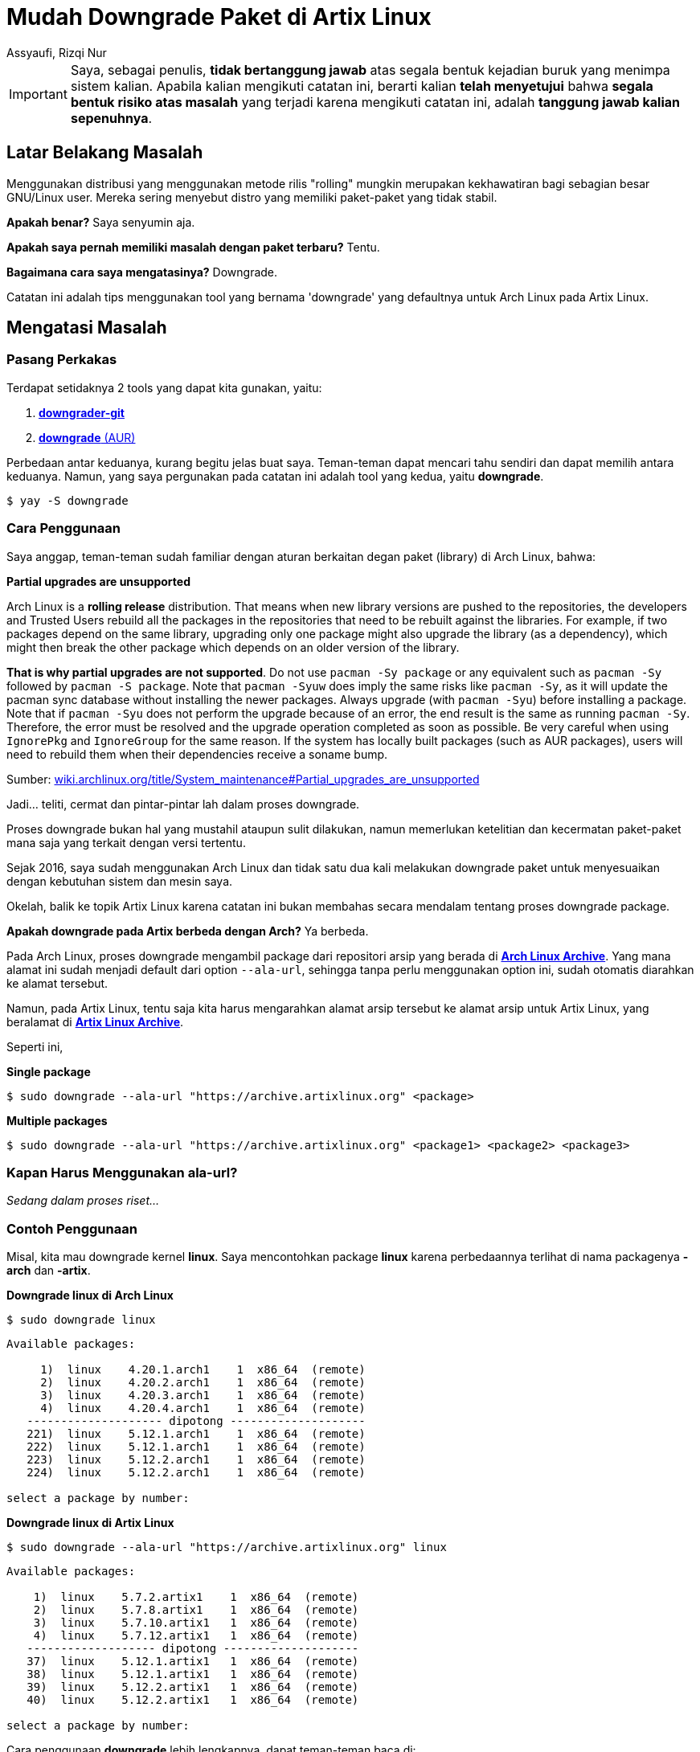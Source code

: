 = Mudah Downgrade Paket di Artix Linux
Assyaufi, Rizqi Nur
:page-email: bandithijo@gmail.com
:page-navtitle: Mudah Downgrade Paket di Artix Linux.
:page-excerpt: Menggunakan distribusi yang menggunakan metode rilis 'rolling' mungkin merupakan kekhawatiran bagi sebagian besar GNU/Linux user. Mereka sering menyebut distro yang memiliki paket-paket yang tidak stabil. Apakah benar? Saya senyumin aja. Apakah saya pernah memiliki masalah dengan paket terbaru? Tentu. Bagaimana cara saya mengatasinya? Downgrade. Catatan ini adalah tips menggunakan tool yang bernama 'downgrade' yang defaultnya untuk Arch Linux pada Artix Linux.
:page-permalink: /blog/:title
:page-categories: blog
:page-tags: [artixlinux]
:page-liquid:
:page-published: true

IMPORTANT: Saya, sebagai penulis, *tidak bertanggung jawab* atas segala bentuk kejadian buruk yang menimpa sistem kalian.
Apabila kalian mengikuti catatan ini, berarti kalian *telah menyetujui* bahwa *segala bentuk risiko atas masalah* yang terjadi karena mengikuti catatan ini, adalah *tanggung jawab kalian sepenuhnya*.

== Latar Belakang Masalah

Menggunakan distribusi yang menggunakan metode rilis "rolling" mungkin merupakan kekhawatiran bagi sebagian besar GNU/Linux user. Mereka sering menyebut distro yang memiliki paket-paket yang tidak stabil.

*Apakah benar?* Saya senyumin aja.

*Apakah saya pernah memiliki masalah dengan paket terbaru?* Tentu.

*Bagaimana cara saya mengatasinya?* Downgrade.

Catatan ini adalah tips menggunakan tool yang bernama 'downgrade' yang defaultnya untuk Arch Linux pada Artix Linux.

== Mengatasi Masalah

=== Pasang Perkakas

Terdapat setidaknya 2 tools yang dapat kita gunakan, yaitu:

. link:https://aur.archlinux.org/packages/downgrader-git/[*downgrader-git*^]

. link:https://aur.archlinux.org/packages/downgrade/[*downgrade* (AUR)^]

Perbedaan antar keduanya, kurang begitu jelas buat saya. Teman-teman dapat mencari tahu sendiri dan dapat memilih antara keduanya. Namun, yang saya pergunakan pada catatan ini adalah tool yang kedua, yaitu *downgrade*.

[source,console]
----
$ yay -S downgrade
----

=== Cara Penggunaan

Saya anggap, teman-teman sudah familiar dengan aturan berkaitan degan paket (library) di Arch Linux, bahwa:

====
*Partial upgrades are unsupported*

Arch Linux is a *rolling release* distribution. That means when new library versions are pushed to the repositories, the developers and Trusted Users rebuild all the packages in the repositories that need to be rebuilt against the libraries. For example, if two packages depend on the same library, upgrading only one package might also upgrade the library (as a dependency), which might then break the other package which depends on an older version of the library.

*That is why partial upgrades are not supported*. Do not use `pacman -Sy package` or any equivalent such as `pacman -Sy` followed by `pacman -S package`. Note that `pacman -Syuw` does imply the same risks like `pacman -Sy`, as it will update the pacman sync database without installing the newer packages. Always upgrade (with `pacman -Syu`) before installing a package. Note that if `pacman -Syu` does not perform the upgrade because of an error, the end result is the same as running `pacman -Sy`. Therefore, the error must be resolved and the upgrade operation completed as soon as possible. Be very careful when using `IgnorePkg` and `IgnoreGroup` for the same reason. If the system has locally built packages (such as AUR packages), users will need to rebuild them when their dependencies receive a soname bump.

Sumber: link:https://wiki.archlinux.org/title/System_maintenance#Partial_upgrades_are_unsupported[wiki.archlinux.org/title/System_maintenance#Partial_upgrades_are_unsupported^]
====

Jadi... teliti, cermat dan pintar-pintar lah dalam proses downgrade.

Proses downgrade bukan hal yang mustahil ataupun sulit dilakukan, namun memerlukan ketelitian dan kecermatan paket-paket mana saja yang terkait dengan versi tertentu.

Sejak 2016, saya sudah menggunakan Arch Linux dan tidak satu dua kali melakukan downgrade paket untuk menyesuaikan dengan kebutuhan sistem dan mesin saya.

Okelah, balik ke topik Artix Linux karena catatan ini bukan membahas secara mendalam tentang proses downgrade package.

*Apakah downgrade pada Artix berbeda dengan Arch?* Ya berbeda.

Pada Arch Linux, proses downgrade mengambil package dari repositori arsip yang berada di link:https://archive.archlinux.org/[*Arch Linux Archive*^]. Yang mana alamat ini sudah menjadi default dari option `--ala-url`, sehingga tanpa perlu menggunakan option ini, sudah otomatis diarahkan ke alamat tersebut.

Namun, pada Artix Linux, tentu saja kita harus mengarahkan alamat arsip tersebut ke alamat arsip untuk Artix Linux, yang beralamat di link:https://archive.artixlinux.org/[*Artix Linux Archive*^].

Seperti ini,

*Single package*

[source,console]
----
$ sudo downgrade --ala-url "https://archive.artixlinux.org" <package>
----

*Multiple packages*

[source,console]
----
$ sudo downgrade --ala-url "https://archive.artixlinux.org" <package1> <package2> <package3>
----

=== Kapan Harus Menggunakan ala-url?

_Sedang dalam proses riset..._

=== Contoh Penggunaan

Misal, kita mau downgrade kernel *linux*. Saya mencontohkan package *linux* karena perbedaannya terlihat di nama packagenya *-arch* dan *-artix*.


*Downgrade linux di Arch Linux*

[source,console]
----
$ sudo downgrade linux
----

```
Available packages:

     1)  linux    4.20.1.arch1    1  x86_64  (remote)
     2)  linux    4.20.2.arch1    1  x86_64  (remote)
     3)  linux    4.20.3.arch1    1  x86_64  (remote)
     4)  linux    4.20.4.arch1    1  x86_64  (remote)
   -------------------- dipotong --------------------
   221)  linux    5.12.1.arch1    1  x86_64  (remote)
   222)  linux    5.12.1.arch1    1  x86_64  (remote)
   223)  linux    5.12.2.arch1    1  x86_64  (remote)
   224)  linux    5.12.2.arch1    1  x86_64  (remote)

select a package by number:
```

*Downgrade linux di Artix Linux*

[source,console]
----
$ sudo downgrade --ala-url "https://archive.artixlinux.org" linux
----

```
Available packages:

    1)  linux    5.7.2.artix1    1  x86_64  (remote)
    2)  linux    5.7.8.artix1    1  x86_64  (remote)
    3)  linux    5.7.10.artix1   1  x86_64  (remote)
    4)  linux    5.7.12.artix1   1  x86_64  (remote)
   ------------------- dipotong --------------------
   37)  linux    5.12.1.artix1   1  x86_64  (remote)
   38)  linux    5.12.1.artix1   1  x86_64  (remote)
   39)  linux    5.12.2.artix1   1  x86_64  (remote)
   40)  linux    5.12.2.artix1   1  x86_64  (remote)

select a package by number:
```

Cara penggunaan *downgrade* lebih lengkapnya, dapat teman-teman baca di:

[source,console]
----
$ man downgrade
----




== Pesan Penulis

Sepertinya, segini dulu yang dapat saya tuliskan.

Selanjutnya, saya serahkan kepada imajinasi dan kreatifitas teman-teman. Hehe.

Mudah-mudahan dapat bermanfaat.

Terima kasih.

(\^_^)


== Referensi

. link:https://wiki.archlinux.org/title/Downgrading_packages[wiki.archlinux.org/title/Downgrading_packages^]
Diakses tanggal: 2021/05/12

. link:https://archive.artixlinux.org/[archive.artixlinux.org/^]
Diakses tanggal: 2021/05/12

